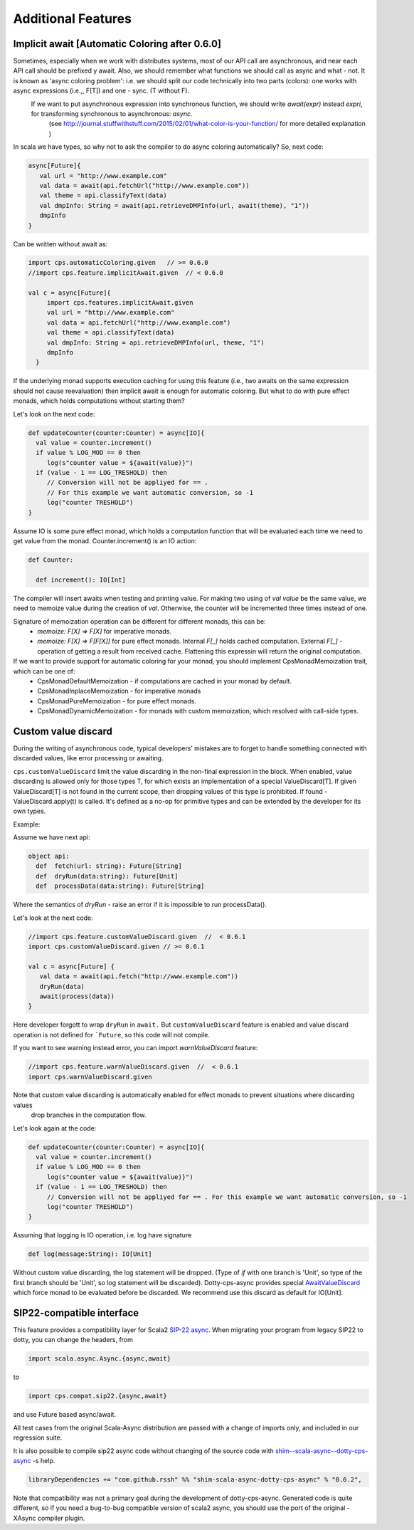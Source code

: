 Additional Features
===================

Implicit await [Automatic Coloring after  0.6.0]
-------------------------------------------------


Sometimes, especially when we work with distributes systems, most of our API call are asynchronous, and near each API call should be prefixed y await.  Also, we should remember what functions we should call as async and what - not.  It is known as 'async coloring problem': i.e. we should split our code technically into two parts (colors):  one works with async expressions (i.e.,, F[T]) and one - sync. (T without F).
 If we want to put asynchronous expression into synchronous function, we should write `await(expr)`  instead `expri`,  for transforming synchronous to asynchronous: `async`.
  (see http://journal.stuffwithstuff.com/2015/02/01/what-color-is-your-function/ for more detailed explanation )


In scala we have types, so why not to ask the compiler to do async coloring automatically?
So, next code:

.. code-block:: scala

  async[Future]{
     val url = "http://www.example.com"
     val data = await(api.fetchUrl("http://www.example.com"))
     val theme = api.classifyText(data)
     val dmpInfo: String = await(api.retrieveDMPInfo(url, await(theme), "1"))
     dmpInfo
  }


Can be written without await as:

.. code-block:: scala

   import cps.automaticColoring.given   // >= 0.6.0
   //import cps.feature.implicitAwait.given  // < 0.6.0

   val c = async[Future]{
        import cps.features.implicitAwait.given
        val url = "http://www.example.com"
        val data = api.fetchUrl("http://www.example.com")
        val theme = api.classifyText(data)
        val dmpInfo: String = api.retrieveDMPInfo(url, theme, "1")
        dmpInfo
     }


If the underlying monad supports execution caching for using this feature (i.e., two awaits on the same expression should not cause reevaluation) then implicit await is enough for automatic coloring.  But what to do with pure effect monads, which holds computations without starting them?

Let's look on the next code:

.. code-block:: scala


  def updateCounter(counter:Counter) = async[IO]{
    val value = counter.increment()
    if value % LOG_MOD == 0 then
       log(s"counter value = ${await(value)}")
    if (value - 1 == LOG_TRESHOLD) then
       // Conversion will not be appliyed for == . 
       // For this example we want automatic conversion, so -1
       log("counter TRESHOLD")
  }


Assume IO is some pure effect monad, which holds a computation function that will be evaluated each time we need to get value from the monad. Counter.increment() is an IO action:  


.. code-block:: scala

  def Counter:

    def increment(): IO[Int]


The compiler will insert awaits when testing and printing value. 
For making two using of `val value` be the same value, we need to memoize value during the creation of `val`. 
Otherwise, the counter will be incremented three times instead of one.

Signature of memoization operation can be different for different monads, this can be:
   * `memoize: F[X] => F[X]`  for imperative monads.
   * `memoize: F[X] => F[F[X]]`  for pure effect monads.  Internal `F[_]` holds cached computation. External `F[_]` - operation of getting a result from received cache. Flattening this expressin will return the original computation.


If we want to provide support for automatic coloring for your monad, you should implement CpsMonadMemoization trait, which can be one of:
 * CpsMonadDefaultMemoization - if computations are cached in your monad by default.
 * CpsMonadInplaceMemoization - for imperative monads
 * CpsMonadPureMemoization - for pure effect monads.
 * CpsMonadDynamicMemoization - for monads with custom memoization, which resolved with call-side types.


Custom value discard
--------------------

.. index:: customValueDiscard

During the writing of asynchronous code, typical developers’ mistakes are to forget to handle something connected with discarded values, like error processing or awaiting.  

``cps.customValueDiscard``  limit the value discarding in the non-final expression in the block.  When enabled, value discarding is allowed only for those types T, for which exists an implementation of a special ValueDiscard[T]. If given ValueDiscard[T] is not found in the current scope, then dropping values of this type is prohibited.  If found - ValueDiscard.apply(t) is called. It's defined as a no-op for primitive types and can be extended by the developer for its own types.

Example:

Assume we have next api:

.. code-block:: scala

 object api:
   def  fetch(url: string): Future[String]
   def  dryRun(data:string): Future[Unit] 
   def  processData(data:string): Future[String]
 
Where the semantics of `dryRun`  - raise an error if it is impossible to run processData().

Let's look at the next code:

.. code-block:: scala

 //import cps.feature.customValueDiscard.given  //  < 0.6.1
 import cps.customValueDiscard.given // >= 0.6.1

 val c = async[Future] {
    val data = await(api.fetch("http://www.example.com"))
    dryRun(data)
    await(process(data))
 } 


Here developer forgott to wrap ``dryRun`` in ``await.``  But ``customValueDiscard`` feature is enabled and value discard operation is not defined for ```Future``, so this code will not compile.

.. index:: warnValueDiscard

If you want to see warning instead error, you can import `warnValueDiscard` feature:

.. code-block:: scala

 //import cps.feature.warnValueDiscard.given  //  < 0.6.1
 import cps.warnValueDiscard.given

Note that custom value discarding is automatically enabled for effect monads to prevent situations where discarding values
 drop branches in the computation flow.
Let's look again at the code:

.. code-block:: scala

  def updateCounter(counter:Counter) = async[IO]{
    val value = counter.increment()
    if value % LOG_MOD == 0 then
       log(s"counter value = ${await(value)}")
    if (value - 1 == LOG_TRESHOLD) then
       // Conversion will not be appliyed for == . For this example we want automatic conversion, so -1
       log("counter TRESHOLD")
  }

Assuming that logging is IO operation, i.e. log have signature

.. code-block:: scala

   def log(message:String): IO[Unit]


Without custom value discarding, the log statement will be dropped.  (Type of `if` with one branch is 'Unit', so type of the first branch should be 'Unit', so log statement will be discarded).
Dotty-cps-async provides special `AwaitValueDiscard <https://github.com/rssh/dotty-cps-async/blob/master/shared/src/main/scala/cps/ValueDiscard.scala#L27>`_  which force monad to be evaluated before be discarded.  We recommend use this discard as default for IO[Unit].




SIP22-compatible interface
----------------------------

.. index:: sip22

This feature provides a compatibility layer for Scala2 `SIP-22 <https://docs.scala-lang.org/sips/async.html>`_ 
`async <https://github.com/scala/scala-async>`_. 
When migrating your program from legacy SIP22 to dotty, you can change the headers, from

.. code-block:: scala

 import scala.async.Async.{async,await}

to

.. code-block:: scala

 import cps.compat.sip22.{async,await}

and use Future based async/await.

All test cases from the original Scala-Async distribution are passed with a change of imports only,
and included in our regression suite.

It is also possible to compile sip22 async code without changing of the source code with `shim--scala-async--dotty-cps-async <https://github.com/rssh/shim--scala-async--dotty-cps-async>`_ -s help. 

.. code-block:: scala

 libraryDependencies += "com.github.rssh" %% "shim-scala-async-dotty-cps-async" % "0.6.2",


Note that compatibility was not a primary goal during the development of dotty-cps-async. Generated code is quite different, so if you need a bug-to-bug compatible version of scala2 async, you should use the port of the original -XAsync compiler plugin.



